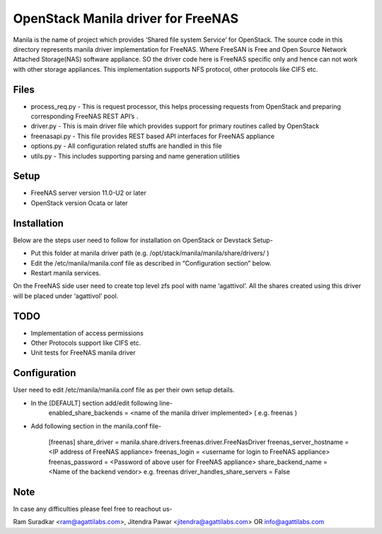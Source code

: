 ===================================
OpenStack Manila driver for FreeNAS
===================================
Manila is the name of project which provides ‘Shared file system Service’ for OpenStack. The source code in this directory represents manila driver implementation for FreeNAS. Where FreeSAN is Free and Open Source Network Attached Storage(NAS) software appliance. SO the driver code here is FreeNAS specific only and hence can not work with other storage appliances. This implementation supports NFS protocol, other protocols like CIFS etc.

Files
-----
* process_req.py - This is request processor, this helps processing requests from OpenStack and preparing corresponding FreeNAS REST API’s .
* driver.py - This is main driver file which provides support for primary routines called by OpenStack 
* freenasapi.py - This file provides REST based API interfaces for FreeNAS appliance
* options.py - All configuration related stuffs are handled in this file
* utils.py - This includes supporting parsing and name generation utilities

Setup
-----
* FreeNAS server version 11.0-U2 or later
* OpenStack version Ocata or later

Installation
------------
Below are the steps user need to follow for installation on OpenStack or Devstack Setup-

* Put this folder at manila driver path (e.g. /opt/stack/manila/manila/share/drivers/ )
* Edit the /etc/manila/manila.conf file as described in “Configuration section” below.
* Restart manila services.

On the FreeNAS side user need to create top level zfs pool with name ‘agattivol’. All the shares created using this driver will be placed under ‘agattivol’ pool.

TODO
----
* Implementation of access permissions
* Other Protocols support like CIFS etc. 
* Unit tests for FreeNAS manila driver

Configuration
-------------
User need to edit /etc/manila/manila.conf file as per their own setup details.

* In the [DEFAULT] section add/edit following line-
	enabled_share_backends = <name of the manila driver implemented> (  e.g. freenas )


* Add following section in the manila.conf file-

	[freenas]
 	share_driver = manila.share.drivers.freenas.driver.FreeNasDriver 
	freenas_server_hostname = <IP address of FreeNAS appliance> 
	freenas_login = <username for login to FreeNAS appliance> 
	freenas_password = <Password of above user for FreeNAS appliance> 
	share_backend_name = <Name of the backend vendor> e.g. freenas
	driver_handles_share_servers = False

Note
----
In case any difficulties please feel free to reachout us-

Ram Suradkar <ram@agattilabs.com>,
Jitendra Pawar <jitendra@agattilabs.com> OR
info@agattilabs.com
